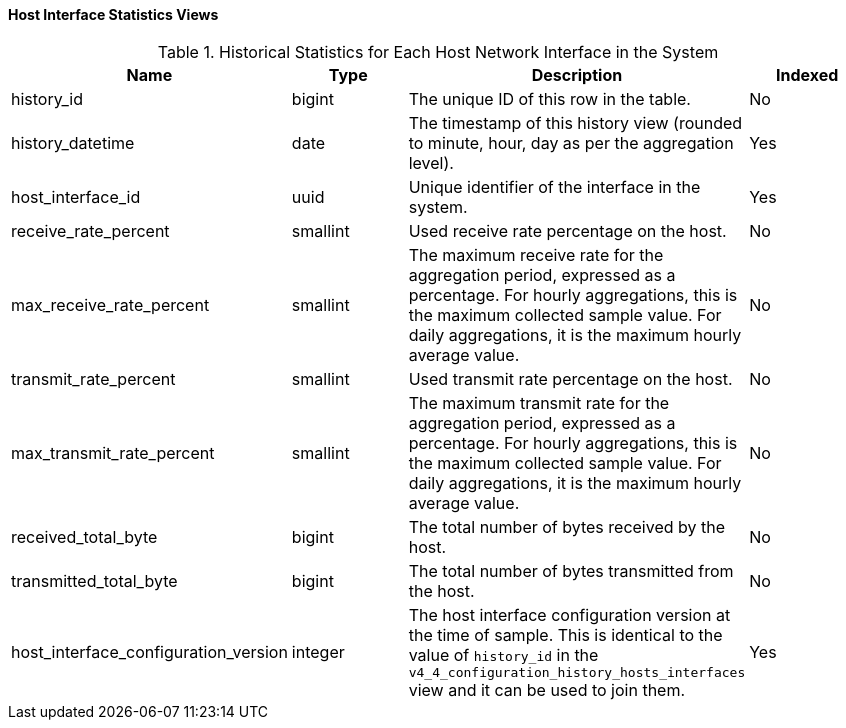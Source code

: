 [[Host_interface_hourly_and_daily_history_views]]
==== Host Interface Statistics Views


.Historical Statistics for Each Host Network Interface in the System
[options="header"]
|===
|Name |Type |Description |Indexed
|history_id |bigint |The unique ID of this row in the table. |No
|history_datetime |date |The timestamp of this history view (rounded to minute, hour, day as per the aggregation level). |Yes
|host_interface_id |uuid |Unique identifier of the interface in the system. |Yes
|receive_rate_percent |smallint |Used receive rate percentage on the host. |No
|max_receive_rate_percent |smallint |The maximum receive rate for the aggregation period, expressed as a percentage. For hourly aggregations, this is the maximum collected sample value. For daily aggregations, it is the maximum hourly average value. |No
|transmit_rate_percent |smallint |Used transmit rate percentage on the host. |No
|max_transmit_rate_percent |smallint |The maximum transmit rate for the aggregation period, expressed as a percentage. For hourly aggregations, this is the maximum collected sample value. For daily aggregations, it is the maximum hourly average value. |No
|received_total_byte |bigint |The total number of bytes received by the host. |No
|transmitted_total_byte |bigint |The total number of bytes transmitted from the host. |No
|host_interface_configuration_version |integer |The host interface configuration version at the time of sample. This is identical to the value of `history_id` in the `v4_4_configuration_history_hosts_interfaces` view and it can be used to join them. |Yes
|===
